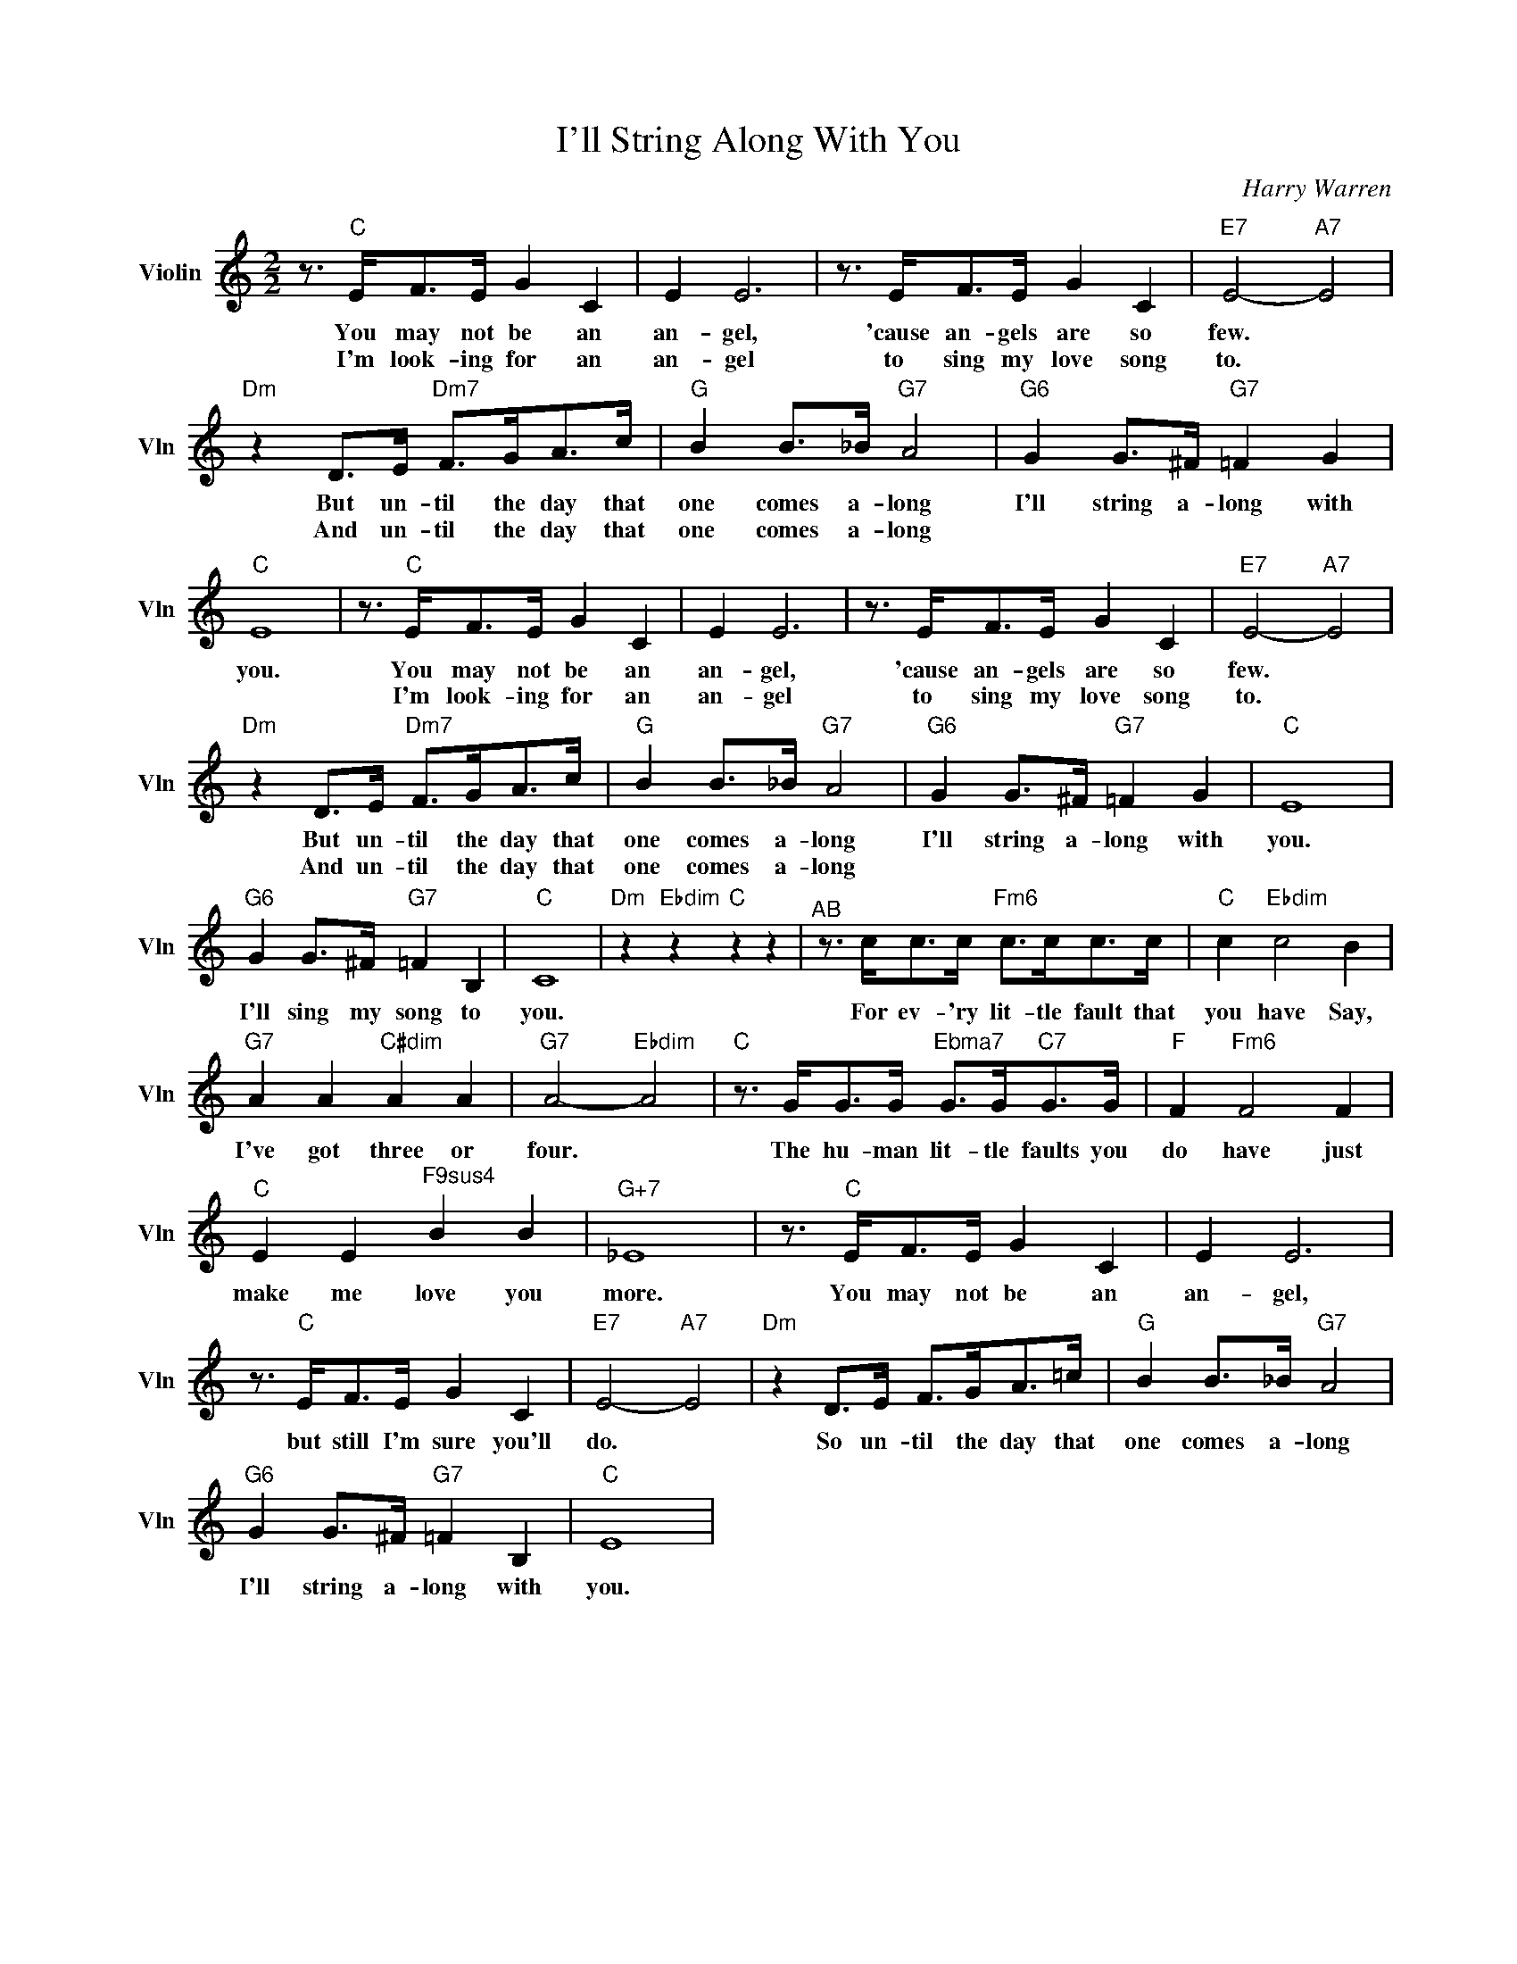X:1
T:I'll String Along With You
C:Harry Warren
L:1/4
M:2/2
I:linebreak $
K:C
V:1 treble nm="Violin" snm="Vln"
V:1
 z3/4"C" E/<F/E/4 G C | E E3 | z3/4 E/<F/E/4 G C |"E7" E2-"A7" E2 |$"Dm" z D/>E/"Dm7" F/>G/A/>c/ | %5
w: You may not be an|an- gel,|'cause an- gels are so|few. *|But un- til the day that|
w: I'm look- ing for an|an- gel|to sing my love song|to. *|And un- til the day that|
"G" B B/>_B/"G7" A2 |"G6" G G/>^F/"G7" =F G |"C" E4 | z3/4"C" E/<F/E/4 G C | E E3 | %10
w: one comes a- long|I'll string a- long with|you.|You may not be an|an- gel,|
w: one comes a- long|||I'm look- ing for an|an- gel|
 z3/4 E/<F/E/4 G C |"E7" E2-"A7" E2 |$"Dm" z D/>E/"Dm7" F/>G/A/>c/ |"G" B B/>_B/"G7" A2 | %14
w: 'cause an- gels are so|few. *|But un- til the day that|one comes a- long|
w: to sing my love song|to. *|And un- til the day that|one comes a- long|
"G6" G G/>^F/"G7" =F G |"C" E4 |$"G6" G G/>^F/"G7" =F B, |"C" C4 |"Dm" z"Ebdim" z"C" z z | %19
w: I'll string a- long with|you.|I'll sing my song to|you.||
w: |||||
"^AB" z3/4 c/<c/c/4"Fm6" c/>c/c/>c/ |"C" c"Ebdim" c2 B |$"G7" A A"C#dim" A A |"G7" A2-"Ebdim" A2 | %23
w: For ev- 'ry lit- tle fault that|you have Say,|I've got three or|four. *|
w: ||||
"C" z3/4 G/<G/G/4"^Ebma7" G/>G/"C7"G/>G/ |"F" F"Fm6" F2 F |$"C" E E"^F9sus4" B B |"G+7" _E4 | %27
w: The hu- man lit- tle faults you|do have just|make me love you|more.|
w: ||||
 z3/4"C" E/<F/E/4 G C | E E3 |$ z3/4"C" E/<F/E/4 G C |"E7" E2-"A7" E2 |"Dm" z D/>E/ F/>G/A/>=c/ | %32
w: You may not be an|an- gel,|but still I'm sure you'll|do. *|So un- til the day that|
w: |||||
"G" B B/>_B/"G7" A2 |$"G6" G G/>^F/"G7" =F B, |"C" E4 | %35
w: one comes a- long|I'll string a- long with|you.|
w: |||
